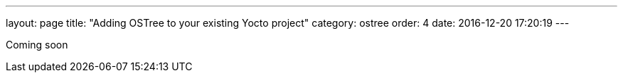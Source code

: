 ---
layout: page
title: "Adding OSTree to your existing Yocto project"
category: ostree
order: 4
date: 2016-12-20 17:20:19
---

Coming soon
